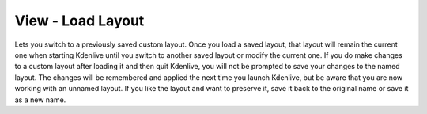 .. metadata-placeholder

   :authors: - Jack (https://userbase.kde.org/User:Jack)
             - Carl Schwan <carl@carlschwan.eu>

   :license: Creative Commons License SA 4.0

.. _load_layout:


View - Load Layout
==================

.. contents::




.. image:: /images/kdenlive_view_menu_load_layout01.png
  :align: left
  :alt: 


Lets you switch to a previously saved custom layout.  Once you load a saved layout, that layout will remain the current one when starting Kdenlive until you switch to another saved layout or modify the current one.  If you do make changes to a custom layout after loading it and then quit Kdenlive, you will not be prompted to save your changes to the named layout.  The changes will be remembered and applied the next time you launch Kdenlive, but be aware that you are now working with an unnamed layout.  If you like the layout and want to preserve it, save it back to the original name or save it as a new name.


